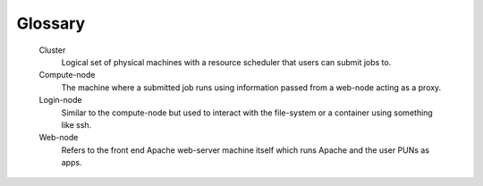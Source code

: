 .. _glossary:

Glossary
========

   Cluster
     Logical set of physical machines with a resource scheduler that users can submit jobs to.

   Compute-node
     The machine where a submitted job runs using information passed from a web-node acting as a proxy.

   Login-node
     Similar to the compute-node but used to interact with the file-system or a container using something like ssh.

   Web-node
     Refers to the front end Apache web-server machine itself which runs Apache and the user PUNs as apps.
